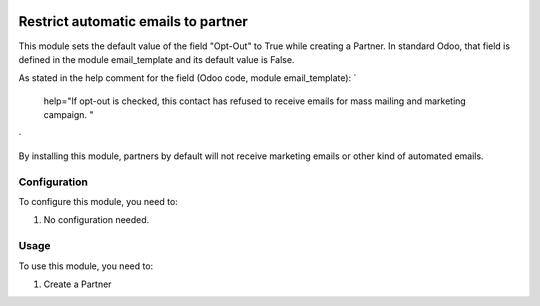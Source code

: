 .. image:: https://img.shields.io/badge/licence-AGPL--3-blue.svg
   :target: http://www.gnu.org/licenses/agpl-3.0-standalone.html
   :alt: License: AGPL-3

====================================
Restrict automatic emails to partner
====================================

This module sets the default value of the field "Opt-Out" to True while creating a Partner.
In standard Odoo, that field is defined in the module email_template and its default value is False.

As stated in the help comment for the field (Odoo code, module email_template):
`
    help="If opt-out is checked, this contact has refused to receive emails for mass mailing and marketing campaign. "
`

By installing this module, partners by default will not receive marketing emails or other kind of automated emails.


Configuration
=============

To configure this module, you need to:

#. No configuration needed.


Usage
=====

To use this module, you need to:

#. Create a Partner
